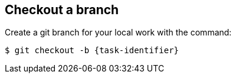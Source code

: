 ////
// This file is only meant to be included as a snippet in other
// documents.  It provides the same text to multiple files so that we can
// make a single change and have it apply to multiple files in the adopt
// a plugin tutorial.
////

== Checkout a branch

Create a git branch for your local work with the command:

[subs="attributes"]
``` bash
$ git checkout -b {task-identifier}
```
